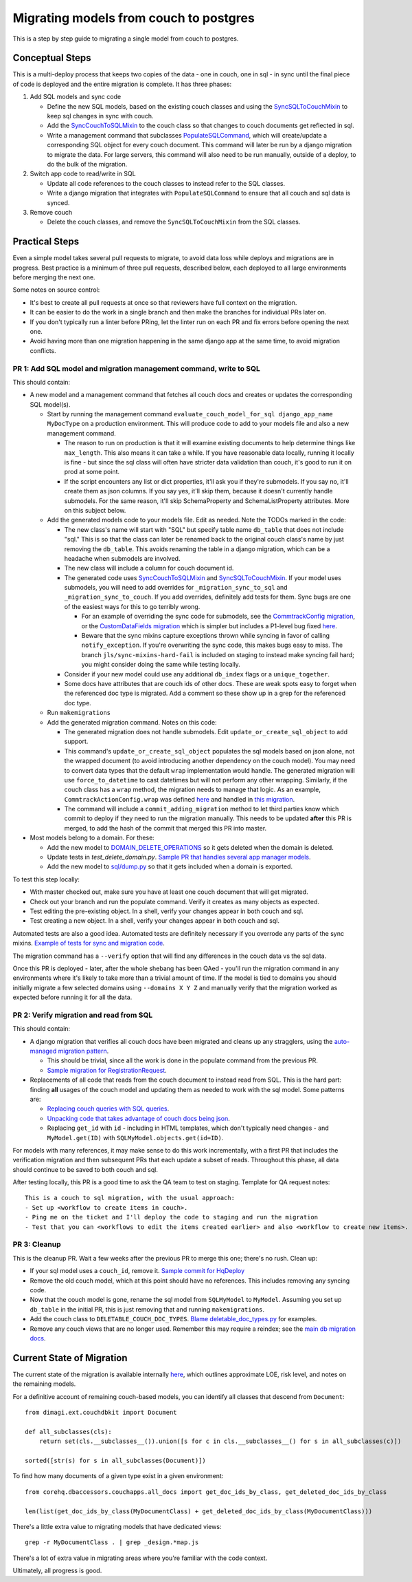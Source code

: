 .. _couch-to-sql-model-migration:

***************************************
Migrating models from couch to postgres
***************************************

This is a step by step guide to migrating a single model from couch to postgres.

Conceptual Steps
################

This is a multi-deploy process that keeps two copies of the data - one in couch, one in sql - in sync until the final piece of code is deployed and the entire migration is complete.
It has three phases:

1. Add SQL models and sync code

   * Define the new SQL models, based on the existing couch classes and using the `SyncSQLToCouchMixin <https://github.com/dimagi/commcare-hq/blob/c2b93b627c830f3db7365172e9be2de0019c6421/corehq/ex-submodules/dimagi/utils/couch/migration.py#L115>`_ to keep sql changes in sync with couch.
   * Add the `SyncCouchToSQLMixin <https://github.com/dimagi/commcare-hq/blob/c2b93b627c830f3db7365172e9be2de0019c6421/corehq/ex-submodules/dimagi/utils/couch/migration.py#L4>`_ to the couch class so that changes to couch documents get reflected in sql.
   * Write a management command that subclasses `PopulateSQLCommand <https://github.com/dimagi/commcare-hq/blob/500040985e0aaffa9a220c65e81318a1afa4761b/corehq/apps/cleanup/management/commands/populate_sql_model_from_couch_model.py#L15>`_, which will create/update a corresponding SQL object for every couch document. This command will later be run by a django migration to migrate the data. For large servers, this command will also need to be run manually, outside of a deploy, to do the bulk of the migration.

2. Switch app code to read/write in SQL

   * Update all code references to the couch classes to instead refer to the SQL classes.
   * Write a django migration that integrates with ``PopulateSQLCommand`` to ensure that all couch and sql data is synced.

3. Remove couch

   * Delete the couch classes, and remove the ``SyncSQLToCouchMixin`` from the SQL classes.

Practical Steps
###############

Even a simple model takes several pull requests to migrate, to avoid data loss while deploys and migrations are in progress. Best practice is a minimum of three pull requests, described below, each deployed to all large environments before merging the next one.

Some notes on source control:

* It's best to create all pull requests at once so that reviewers have full context on the migration.
* It can be easier to do the work in a single branch and then make the branches for individual PRs later on.
* If you don't typically run a linter before PRing, let the linter run on each PR and fix errors before opening the next one.
* Avoid having more than one migration happening in the same django app at the same time, to avoid migration conflicts.

PR 1: Add SQL model and migration management command, write to SQL
^^^^^^^^^^^^^^^^^^^^^^^^^^^^^^^^^^^^^^^^^^^^^^^^^^^^^^^^^^^^^^^^^^
This should contain:

- A new model and a management command that fetches all couch docs and creates or updates the corresponding SQL model(s).

  - Start by running the management command ``evaluate_couch_model_for_sql django_app_name MyDocType`` on a production environment. This will produce code to add to your models file and also a new management command.

    - The reason to run on production is that it will examine existing documents to help determine things like ``max_length``. This also means it can take a while. If you have reasonable data locally, running it locally is fine - but since the sql class will often have stricter data validation than couch, it's good to run it on prod at some point.

    - If the script encounters any list or dict properties, it'll ask you if they're submodels. If you say no, it'll create them as json columns. If you say yes, it'll skip them, because it doesn't currently handle submodels. For the same reason, it'll skip SchemaProperty and SchemaListProperty attributes. More on this subject below.

  - Add the generated models code to your models file. Edit as needed. Note the TODOs marked in the code:

    - The new class's name will start with "SQL" but specify  table name ``db_table`` that does not include "sql." This is so that the class can later be renamed back to the original couch class's name by just removing the ``db_table``. This avoids renaming the table in a django migration, which can be a headache when submodels are involved.

    - The new class will include a column for couch document id.

    - The generated code uses `SyncCouchToSQLMixin <https://github.com/dimagi/commcare-hq/blob/c2b93b627c830f3db7365172e9be2de0019c6421/corehq/ex-submodules/dimagi/utils/couch/migration.py#L4>`_ and `SyncSQLToCouchMixin <https://github.com/dimagi/commcare-hq/blob/c2b93b627c830f3db7365172e9be2de0019c6421/corehq/ex-submodules/dimagi/utils/couch/migration.py#L115>`_.  If your model uses submodels, you will need to add overrides for ``_migration_sync_to_sql`` and ``_migration_sync_to_couch``. If you add overrides, definitely add tests for them. Sync bugs are one of the easiest ways for this to go terribly wrong.

      - For an example of overriding the sync code for submodels, see the `CommtrackConfig migration <https://github.com/dimagi/commcare-hq/pull/27597/>`_, or the `CustomDataFields migration <https://github.com/dimagi/commcare-hq/pull/27276/>`_ which is simpler but includes a P1-level bug fixed `here <https://github.com/dimagi/commcare-hq/pull/28001/>`_.

      - Beware that the sync mixins capture exceptions thrown while syncing in favor of calling ``notify_exception``. If you're overwriting the sync code, this makes bugs easy to miss. The branch ``jls/sync-mixins-hard-fail`` is included on staging to instead make syncing fail hard; you might consider doing the same while testing locally.

    - Consider if your new model could use any additional ``db_index`` flags or a ``unique_together``.

    - Some docs have attributes that are couch ids of other docs. These are weak spots easy to forget when the referenced doc type is migrated. Add a comment so these show up in a grep for the referenced doc type.

  - Run ``makemigrations``

  - Add the generated migration command. Notes on this code:

    - The generated migration does not handle submodels. Edit ``update_or_create_sql_object`` to add support.

    - This command's ``update_or_create_sql_object`` populates the sql models based on json alone, not the wrapped document (to avoid introducing another dependency on the couch model). You may need to convert data types that the default ``wrap`` implementation would handle. The generated migration will use ``force_to_datetime`` to cast datetimes but will not perform any other wrapping. Similarly, if the couch class has a ``wrap`` method, the migration needs to manage that logic. As an example, ``CommtrackActionConfig.wrap`` was defined `here <https://github.com/dimagi/commcare-hq/commit/03f1d18fac311e71a19747a035155f9121b7a869>`_ and handled in `this migration <https://github.com/dimagi/commcare-hq/pull/27597/files#diff-10eba0437b0d32b2a455e5836dc4bd93f4297c9c9d89078334f31d9eacda2258R113>`_.

    - The command will include a ``commit_adding_migration`` method to let third parties know which commit to deploy if they need to run the migration manually. This needs to be updated **after** this PR is merged, to add the hash of the commit that merged this PR into master.

- Most models belong to a domain. For these:

  - Add the new model to `DOMAIN_DELETE_OPERATIONS <https://github.com/dimagi/commcare-hq/blob/522294560cee0f3ac1ddeae0501d653b1ea0f215/corehq/apps/domain/deletion.py#L179>`_ so it gets deleted when the domain is deleted.

  - Update tests in `test_delete_domain.py`. `Sample PR that handles several app manager models <https://github.com/dimagi/commcare-hq/pull/26310/files>`_.

  - Add the new model to `sql/dump.py <https://github.com/dimagi/commcare-hq/blob/master/corehq/apps/dump_reload/sql/dump.py>`_ so that it gets included when a domain is exported.

To test this step locally:

- With master checked out, make sure you have at least one couch document that will get migrated.
- Check out your branch and run the populate command. Verify it creates as many objects as expected.
- Test editing the pre-existing object. In a shell, verify your changes appear in both couch and sql.
- Test creating a new object. In a shell, verify your changes appear in both couch and sql.

Automated tests are also a good idea. Automated tests are definitely necessary if you overrode any parts of the
sync mixins. `Example of tests for sync and migration code <https://github.com/dimagi/commcare-hq/pull/28042/files#diff-a1ef9cf2695fb1e0498e49c9f2643c3a>`_.

The migration command has a ``--verify`` option that will find any differences in the couch data vs the sql data.

Once this PR is deployed - later, after the whole shebang has been QAed - you'll run the migration command in any environments where it's likely to take more than a trivial amount of time.
If the model is tied to domains you should initially migrate a few selected domains using ``--domains X Y Z`` and manually
verify that the migration worked as expected before running it for all the data.

PR 2: Verify migration and read from SQL
^^^^^^^^^^^^^^^^^^^^^^^^^^^^^^^^^^^^^^^^
This should contain:

* A django migration that verifies all couch docs have been migrated and cleans up any stragglers, using the `auto-managed migration pattern <https://commcare-hq.readthedocs.io/migration_command_pattern.html#auto-managed-migration-pattern>`_.

  * This should be trivial, since all the work is done in the populate command from the previous PR.

  * `Sample migration for RegistrationRequest <https://github.com/dimagi/commcare-hq/blob/master/corehq/apps/registration/migrations/0003_populate_sqlregistrationrequest.py>`_.

* Replacements of all code that reads from the couch document to instead read from SQL. This is the hard part: finding **all** usages of the couch model and updating them as needed to work with the sql model. Some patterns are:

  * `Replacing couch queries with SQL queries <https://github.com/dimagi/commcare-hq/pull/26399/commits/e270e5c1fb932c850b6a356208f1ff6ae0e06299#diff-d87e129c5e1224e4b046b4872e35bf2c041788a14c74cf1cedfe0fa7ba920bc6>`_.

  * `Unpacking code that takes advantage of couch docs being json <https://github.com/dimagi/commcare-hq/pull/26399/commits/f04afe870f92293074fb1f6127c716330dabdc36>`_.

  * Replacing ``get_id`` with ``id`` - including in HTML templates, which don't typically need changes - and ``MyModel.get(ID)`` with ``SQLMyModel.objects.get(id=ID)``.

For models with many references, it may make sense to do this work incrementally, with a first PR that includes the verification migration and then subsequent PRs that each update a subset of reads. Throughout this phase, all data should continue to be saved to both couch and sql.

After testing locally, this PR is a good time to ask the QA team to test on staging. Template for QA request notes:

::

    This is a couch to sql migration, with the usual approach:
    - Set up <workflow to create items in couch>.
    - Ping me on the ticket and I'll deploy the code to staging and run the migration
    - Test that you can <workflows to edit the items created earlier> and also <workflow to create new items>.

PR 3: Cleanup
^^^^^^^^^^^^^
This is the cleanup PR. Wait a few weeks after the previous PR to merge this one; there's no rush. Clean up:

* If your sql model uses a ``couch_id``, remove it. `Sample commit for HqDeploy <https://github.com/dimagi/commcare-hq/pull/26442/commits/79a1c49013fb09fb47690ebcd0a51bc85fb1d560>`_
* Remove the old couch model, which at this point should have no references. This includes removing any syncing code.
* Now that the couch model is gone, rename the sql model from ``SQLMyModel`` to ``MyModel``. Assuming you set up ``db_table`` in the initial PR, this is just removing that and running ``makemigrations``.
* Add the couch class to ``DELETABLE_COUCH_DOC_TYPES``. `Blame deletable_doc_types.py <https://github.com/dimagi/commcare-hq/blame/74bc31910f692126f03c46a350ab8ae5700f87dd/corehq/apps/cleanup/deletable_doc_types.py>`_ for examples.
* Remove any couch views that are no longer used. Remember this may require a reindex; see the `main db migration docs <https://commcare-hq.readthedocs.io/migrations.html>`_.

Current State of Migration
##########################

The current state of the migration is available internally `here <https://docs.google.com/spreadsheets/d/1iayf898ktfSRXdjBVutj_AgH4WN9DrheMS6vgteqfFM/edit#gid=677779031>`_,
which outlines approximate LOE, risk level, and notes on the remaining models.

For a definitive account of remaining couch-based models, you can identify all classes that descend from ``Document``:
::

    from dimagi.ext.couchdbkit import Document

    def all_subclasses(cls):
        return set(cls.__subclasses__()).union([s for c in cls.__subclasses__() for s in all_subclasses(c)])

    sorted([str(s) for s in all_subclasses(Document)])

To find how many documents of a given type exist in a given environment:
::

    from corehq.dbaccessors.couchapps.all_docs import get_doc_ids_by_class, get_deleted_doc_ids_by_class

    len(list(get_doc_ids_by_class(MyDocumentClass) + get_deleted_doc_ids_by_class(MyDocumentClass)))

There's a little extra value to migrating models that have dedicated views:
::

    grep -r MyDocumentClass . | grep _design.*map.js

There's a lot of extra value in migrating areas where you're familiar with the code context.

Ultimately, all progress is good.
